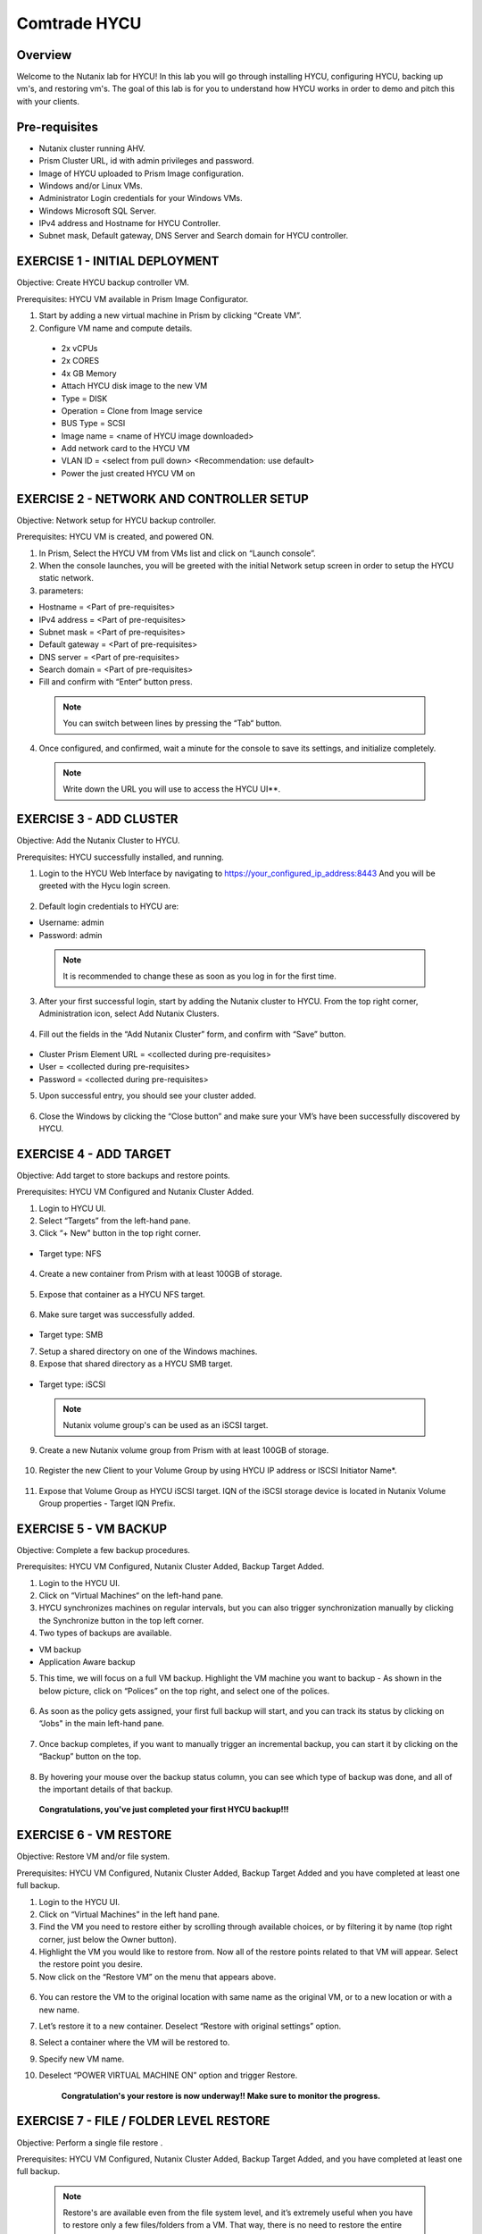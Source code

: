 -----------------------
Comtrade HYCU
-----------------------

Overview
++++++++
Welcome to the Nutanix lab for HYCU!  In this lab you will go through installing HYCU, configuring HYCU, backing up vm's, and restoring vm's.  The goal of this lab is for you to understand how HYCU works in order to demo and pitch this with your clients.

Pre-requisites
++++++++++++++
- Nutanix cluster running AHV.
- Prism Cluster URL, id with admin privileges and password.
- Image of HYCU uploaded to Prism Image configuration.
- Windows and/or Linux VMs.
- Administrator Login credentials for your Windows VMs.
- Windows Microsoft SQL Server.
- IPv4 address and Hostname for HYCU Controller.
- Subnet mask, Default gateway, DNS Server and Search domain for HYCU controller.

EXERCISE 1 - INITIAL DEPLOYMENT
+++++++++++++++++++++++++++++++

Objective:	Create HYCU backup controller VM.

Prerequisites:	HYCU VM available in Prism Image Configurator. 

1. Start by adding a new virtual machine in Prism by clicking “Create VM”.	
  
2. Configure VM name and compute details. 	
  
  - 2x vCPUs	
  - 2x CORES	
  - 4x GB Memory	
  - Attach HYCU disk image to the new VM 	
  - Type = DISK	
  - Operation = Clone from Image service	
  - BUS Type = SCSI	
  - Image name = <name of HYCU image downloaded>	
  - Add network card to the HYCU VM	
  - VLAN ID = <select from pull down> <Recommendation: use default>	
  - Power the just created HYCU VM on 
  
.. figure:: https://s3.us-east-2.amazonaws.com/s3.nutanixtechsummit.com/hycu/images/image1.png  
.. figure:: https://s3.us-east-2.amazonaws.com/s3.nutanixtechsummit.com/hycu/images/image2.png  
.. figure:: https://s3.us-east-2.amazonaws.com/s3.nutanixtechsummit.com/hycu/images/image3.png 

EXERCISE 2 - NETWORK AND CONTROLLER SETUP
+++++++++++++++++++++++++++++++++++++++++

Objective:	Network setup for HYCU backup controller.
  
Prerequisites: HYCU VM is created, and powered ON.

1. In Prism, Select the HYCU VM from VMs list and click on “Launch console”.
	
2. When the console launches, you will be greeted with the initial Network setup screen in order to setup the HYCU 		static network.

3. parameters:
	
- Hostname = <Part of pre-requisites>	
- IPv4 address = <Part of pre-requisites>	
- Subnet mask = <Part of pre-requisites>	
- Default gateway = <Part of pre-requisites>	
- DNS server = <Part of pre-requisites>	
- Search domain = <Part of pre-requisites>	
- Fill and confirm with “Enter“ button press. 
	
 .. Note :: You can switch between lines by pressing the “Tab“ button.
	
4. Once configured, and confirmed, wait a minute for the console to save its settings, and initialize completely.
	
 .. note :: Write down the URL you will use to access the HYCU UI**. 	
.. figure:: https://s3.us-east-2.amazonaws.com/s3.nutanixtechsummit.com/hycu/images/image7.png

EXERCISE 3 - ADD CLUSTER
++++++++++++++++++++++++
  
Objective:	Add the Nutanix Cluster to HYCU.
  
Prerequisites: HYCU successfully installed, and running.

1. Login to the HYCU Web Interface by navigating to https://your_configured_ip_address:8443
   And you will be greeted with the Hycu login screen. 
   
   .. figure:: https://s3.us-east-2.amazonaws.com/s3.nutanixtechsummit.com/hycu/images/image8.png	

2. Default login credentials to HYCU are:   

- Username: admin	
- Password: admin   
	
 .. Note :: It is recommended to change these as soon as you log in for the first time.
 
3. After your first successful login, start by adding the Nutanix cluster to HYCU. From the top right corner, 	 		Administration icon, select Add Nutanix Clusters.

.. figure:: https://s3.us-east-2.amazonaws.com/s3.nutanixtechsummit.com/hycu/images/image9.png
	
4. Fill out the fields in the “Add Nutanix Cluster” form, and confirm with “Save” button. 

.. figure:: https://s3.us-east-2.amazonaws.com/s3.nutanixtechsummit.com/hycu/images/image10.png

- Cluster Prism Element URL = <collected during pre-requisites>	
- User = <collected during pre-requisites>	
- Password = <collected during pre-requisites>

5. Upon successful entry, you should see your cluster added. 

.. figure:: https://s3.us-east-2.amazonaws.com/s3.nutanixtechsummit.com/hycu/images/image11.png

6. Close the Windows by clicking the “Close button” and make sure your VM’s have been successfully discovered by HYCU.


EXERCISE 4 - ADD TARGET
+++++++++++++++++++++++

Objective: Add target to store backups and restore points.

Prerequisites:	HYCU VM Configured and Nutanix Cluster Added.

1. Login to HYCU UI.
	
2. Select “Targets” from the left-hand pane.
	
3. Click “+ New" button in the top right corner. 

.. figure:: https://s3.us-east-2.amazonaws.com/s3.nutanixtechsummit.com/hycu/images/image12.png

- Target type: NFS
	
 .. Note ::Even though Nutanix storage container's can be used as an NFS target, HYCU recommend's using Volume Groups as 	an iSCSI target.
 
4. Create a new container from Prism with at least 100GB of storage. 

.. figure:: https://s3.us-east-2.amazonaws.com/s3.nutanixtechsummit.com/hycu/images/image13.png
	
5. Expose that container as a HYCU NFS target. 

.. figure:: https://s3.us-east-2.amazonaws.com/s3.nutanixtechsummit.com/hycu/images/image14.png
	
6. Make sure target was successfully added. 

.. figure:: https://s3.us-east-2.amazonaws.com/s3.nutanixtechsummit.com/hycu/images/image15.png

- Target type: SMB

7. Setup a shared directory on one of the Windows machines.
	
8. Expose that shared directory as a HYCU SMB target. 

.. figure:: https://s3.us-east-2.amazonaws.com/s3.nutanixtechsummit.com/hycu/images/image16.png

- Target type: iSCSI

 .. Note :: Nutanix volume group's can be used as an iSCSI target.
 
9. Create a new Nutanix volume group from Prism with at least 100GB of storage. 

.. figure:: https://s3.us-east-2.amazonaws.com/s3.nutanixtechsummit.com/hycu/images/image17.png
	
10. Register the new Client to your Volume Group by using HYCU IP address or ISCSI Initiator Name*. 

.. figure:: https://s3.us-east-2.amazonaws.com/s3.nutanixtechsummit.com/hycu/images/image18.png
	
11. Expose that Volume Group as HYCU iSCSI target. IQN of the iSCSI storage device is located in Nutanix 		Volume Group properties - Target IQN Prefix.

.. figure:: https://s3.us-east-2.amazonaws.com/s3.nutanixtechsummit.com/hycu/images/image19.png
.. figure:: https://s3.us-east-2.amazonaws.com/s3.nutanixtechsummit.com/hycu/images/image20.png

 .. Note :: To get iSCSI Initiator Name, in HYCU from the top right corner, Administration icon, select iSCSI Initiator.
  
  .. Note :: The target will be used to store backups made by HYCU, and it will also be a place restores will be carried out from. Supported targets are:
  
	- SMB	
	- NFS	
	- iSCSI 	
	- Amazon S3 and S3 Compatible Storage solutions	
	- Azure


EXERCISE 5 - VM BACKUP
++++++++++++++++++++++

Objective:	Complete a few backup procedures.

Prerequisites:	HYCU VM Configured, Nutanix Cluster Added, Backup Target Added.

1. Login to the HYCU UI.
	
2. Click on “Virtual Machines“ on the left-hand pane.
	
3. HYCU synchronizes machines on regular intervals, but you can also trigger synchronization manually by clicking the 	    	    Synchronize button in the top left corner.

4. Two types of backups are available.
	
- VM backup	
- Application Aware backup

5. This time, we will focus on a full VM backup. Highlight the VM machine you want to backup - As shown in the below picture, click on “Polices” on the top right, and select one of the polices. 

.. figure:: https://s3.us-east-2.amazonaws.com/s3.nutanixtechsummit.com/hycu/images/image21.png
.. figure:: https://s3.us-east-2.amazonaws.com/s3.nutanixtechsummit.com/hycu/images/image22.png
	
6. As soon as the policy gets assigned, your first full backup will start, and you can track its status by clicking on 		“Jobs" in the main left-hand pane. 

.. figure:: https://s3.us-east-2.amazonaws.com/s3.nutanixtechsummit.com/hycu/images/image23.png
	
7. Once backup completes, if you want to manually trigger an incremental backup, you can start it by clicking on the 		“Backup” button on the top. 

.. figure:: https://s3.us-east-2.amazonaws.com/s3.nutanixtechsummit.com/hycu/images/image24.png
	
8. By hovering your mouse over the backup status column, you can see which type of backup was done, and all of the 		important details of that backup. 

.. figure:: https://s3.us-east-2.amazonaws.com/s3.nutanixtechsummit.com/hycu/images/image25.png

	**Congratulations, you've just completed your first HYCU backup!!!**


EXERCISE 6 - VM RESTORE
+++++++++++++++++++++++

Objective:	Restore VM and/or file system. 

Prerequisites:	HYCU VM Configured, Nutanix Cluster Added, Backup Target Added and you have completed at least one full backup.

1. Login to the HYCU UI.
	
2. Click on “Virtual Machines” in the left hand pane.
	
3. Find the VM you need to restore either by scrolling through available choices, or by filtering it by name (top right     	  corner, just below the Owner button).
	
4. Highlight the VM you would like to restore from. Now all of the restore points related to that VM will appear. Select the restore point you desire.
	
5. Now click on the “Restore VM” on the menu that appears above.  

.. figure:: https://s3.us-east-2.amazonaws.com/s3.nutanixtechsummit.com/hycu/images/image26.png
	
6. You can restore the VM to the original location with same name as the original VM, or to a new location or with a new 		name.
	
7. Let’s restore it to a new container. Deselect “Restore with original settings” option.
	
8. Select a container where the VM will be restored to.
	
9. Specify new VM name.
	
10. Deselect “POWER VIRTUAL MACHINE ON” option and trigger Restore.
	
	**Congratulation's your restore is now underway!!  Make sure to monitor the progress.**


EXERCISE 7 - FILE / FOLDER LEVEL RESTORE
++++++++++++++++++++++++++++++++++++++++

Objective:	Perform a single file restore .

Prerequisites:	HYCU VM Configured, Nutanix Cluster Added, Backup Target Added, and you have completed at least one full backup.

 .. Note :: Restore's are available even from the file system level, and it’s extremely useful when you have to restore only a few files/folders from a VM. That way, there is no need to restore the entire VM, but rather just those files/folders. Follow the below steps in order to perform a granular restore.
 
1. Login to HYCU UI.
	
2. Click on “Virtual Machines” in the left hand pane.
	
3. Find the VM you want to restore the file or folder from by scrolling through available choices, or by filtering it by     	  name (top right corner, just below the Owner button).
	
4. Select the VM.
	
5. To restore files back to the original VM you will need to provide VM credentials. 
	
6. To define and assign credentials for the VM click on “Credentials" in the top right corner. Configure administrator credentials. 	

.. figure:: https://s3.us-east-2.amazonaws.com/s3.nutanixtechsummit.com/hycu/images/image27.png	

- Username = <collected as part of pre-requisites>	
- Password = <collected as part of pre-requisites>
	
7. Select your desired Virtual machine, click “Credentials” and assign created credential group to the Virtual machine.
	
 .. Note :: Notice VM discovery will be marked green if credentials were properly verified and HYCU has access to the 		system.
	
8. Select the VM again, and then select the latest restore point, and click on “Restore Files”. By default, you can recover files to any shared location.

9. Click on the “Restore files” again. Simply check the boxes next to folders/files needed for restore, and confirm with 	  next. 

.. figure:: https://s3.us-east-2.amazonaws.com/s3.nutanixtechsummit.com/hycu/images/image28.png	

10. Select restore to Original or Alternate location, fill out required information and restore the files.
	
.. figure:: https://s3.us-east-2.amazonaws.com/s3.nutanixtechsummit.com/hycu/images/image29.png



EXERCISE 8 – APPLICATION DISCOVERY & BACKUP / RESTORE 
+++++++++++++++++++++++++++++++++++++++++++++++++++++
  
Objective: Perform auto discovery of a SQL Server database and perform backup & restore.
  
Prerequisites: SQL Server with a single SQL instance, Credentials for VM access, and Credentials for SQL database access (sysadmin permission).

 .. Note ::HYCU will be able to auto discover applications running inside a VM, and offer application level backup / restore. With this application awareness capability, you can now focus on protecting your applications. Follow the below steps in order to perform an application aware backup / restore.
 
1. Select Virtual Machines in the main left menu. 

.. figure:: https://s3.us-east-2.amazonaws.com/s3.nutanixtechsummit.com/hycu/images/image30.png	
	
2. Click on Credentials on the right-hand side.
	
3. Create new credential group, make sure to use credentials with VM & APP access. 

.. figure:: https://s3.us-east-2.amazonaws.com/s3.nutanixtechsummit.com/hycu/images/image31.png	
	
4. Find the VM with SQL server running on it.
	
5. Highlight it with a left mouse click, then click on Credentials.
	
6. Assign the proper credentials to that VM. The discovery process will then start automatically.
	
7. Once discovery has completed click on Applications in the main left side menu.
	
8. Assign your desired Policy to discovered SQL application, and the backup process will start within 5 minutes.

.. figure:: https://s3.us-east-2.amazonaws.com/s3.nutanixtechsummit.com/hycu/images/image32.png	
	
9. Start another backup manually by clicking on the Backup on top, and notice it is an incremental backup.
	
10. On the same screen, when you click on the application, you will see all of the application restore point's that are   	 	 available.
	
11. You can select any of these restore point's and select the “Restore” icon to perform a granular recovery of the database.
	
12. Select either individual database, multiple databases, or full SQL instance. 

.. figure:: https://s3.us-east-2.amazonaws.com/s3.nutanixtechsummit.com/hycu/images/image33.png

	
13. Notice that HYCU will offer restore to particular point in time for Databases which are configured in full recovery mode.
	

Conclusions
+++++++++++

Thanks for completing the HYCU lab. We hope that this lab was insightful into how HYCU integrates with Nutanix. After going through this lab you should now be able to setup HYCU, and also perform backups / restores. Please use this lab with your clients, and demo just how easy Data Protection can be using HYCU on Nutanix!
